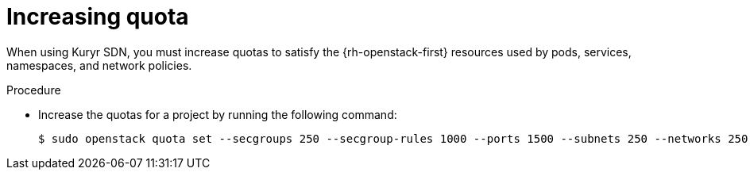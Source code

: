 // Module included in the following assemblies:
//
// * installing/installing_openstack/installing-openstack-installer-kuryr.adoc

[id="installation-osp-kuryr-increase-quota_{context}"]
= Increasing quota

When using Kuryr SDN, you must increase quotas to satisfy the {rh-openstack-first}
resources used by pods, services, namespaces, and network policies.

.Procedure

* Increase the quotas for a project by running the following command:
+
----
$ sudo openstack quota set --secgroups 250 --secgroup-rules 1000 --ports 1500 --subnets 250 --networks 250 <project>
----
